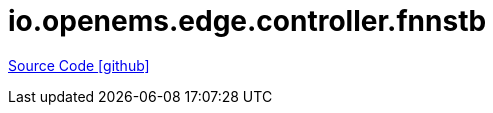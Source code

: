 = io.openems.edge.controller.fnnstb

https://github.com/OpenEMS/openems/tree/develop/io.openems.edge.controller.fnnstb[Source Code icon:github[]]